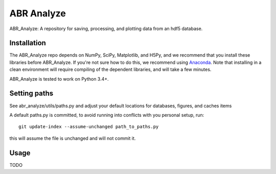 ***********
ABR Analyze
***********

ABR_Analyze: A repository for saving, processing, and plotting data from an hdf5 database.

Installation
============

The ABR_Analyze repo depends on NumPy, SciPy, Matplotlib, and H5Py, and we recommend that
you install these libraries before ABR_Analyze. If you're not sure how to do this,
we recommend using `Anaconda <https://store.continuum.io/cshop/anaconda/>`_.
Note that installing in a clean environment will require compiling of the
dependent libraries, and will take a few minutes.

ABR_Analyze is tested to work on Python 3.4+.


Setting paths
=============

See abr_analyze/utils/paths.py and adjust your default locations for
databases, figures, and caches items

A default paths.py is committed, to avoid running into conflicts with
you personal setup, run::

   git update-index --assume-unchanged path_to_paths.py

this will assume the file is unchanged and will not commit it.

Usage
=====

TODO
